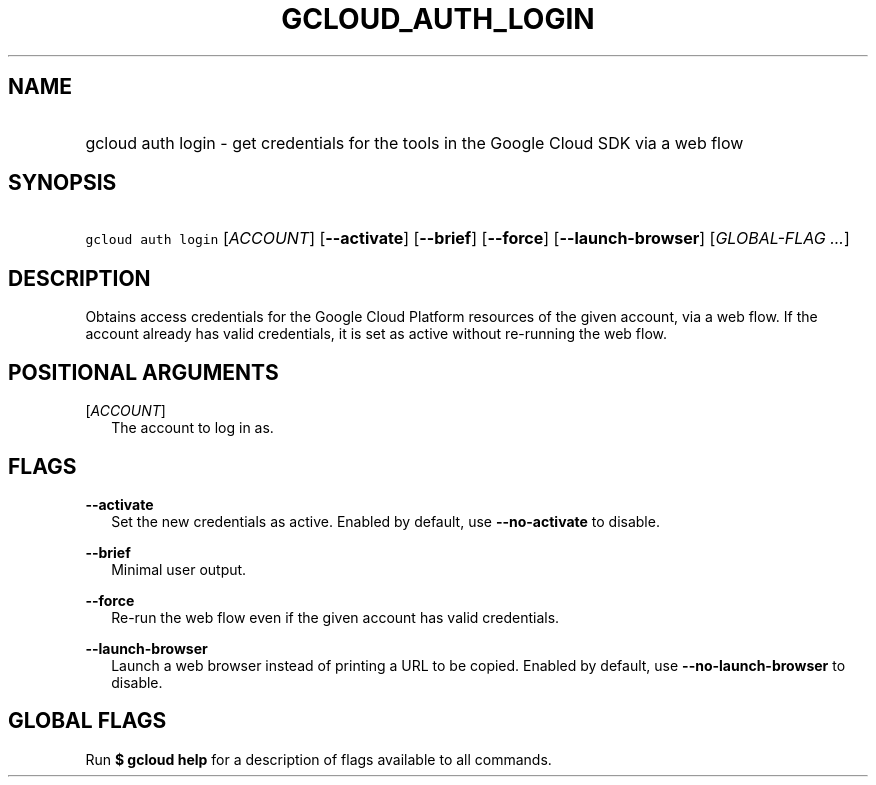 
.TH "GCLOUD_AUTH_LOGIN" 1



.SH "NAME"
.HP
gcloud auth login \- get credentials for the tools in the Google Cloud SDK via a web flow



.SH "SYNOPSIS"
.HP
\f5gcloud auth login\fR [\fIACCOUNT\fR] [\fB\-\-activate\fR] [\fB\-\-brief\fR] [\fB\-\-force\fR] [\fB\-\-launch\-browser\fR] [\fIGLOBAL\-FLAG\ ...\fR]


.SH "DESCRIPTION"

Obtains access credentials for the Google Cloud Platform resources of the given
account, via a web flow. If the account already has valid credentials, it is set
as active without re\-running the web flow.



.SH "POSITIONAL ARGUMENTS"

[\fIACCOUNT\fR]
.RS 2m
The account to log in as.


.RE

.SH "FLAGS"

\fB\-\-activate\fR
.RS 2m
Set the new credentials as active. Enabled by default, use
\fB\-\-no\-activate\fR to disable.

.RE
\fB\-\-brief\fR
.RS 2m
Minimal user output.

.RE
\fB\-\-force\fR
.RS 2m
Re\-run the web flow even if the given account has valid credentials.

.RE
\fB\-\-launch\-browser\fR
.RS 2m
Launch a web browser instead of printing a URL to be copied. Enabled by default,
use \fB\-\-no\-launch\-browser\fR to disable.


.RE

.SH "GLOBAL FLAGS"

Run \fB$ gcloud help\fR for a description of flags available to all commands.

